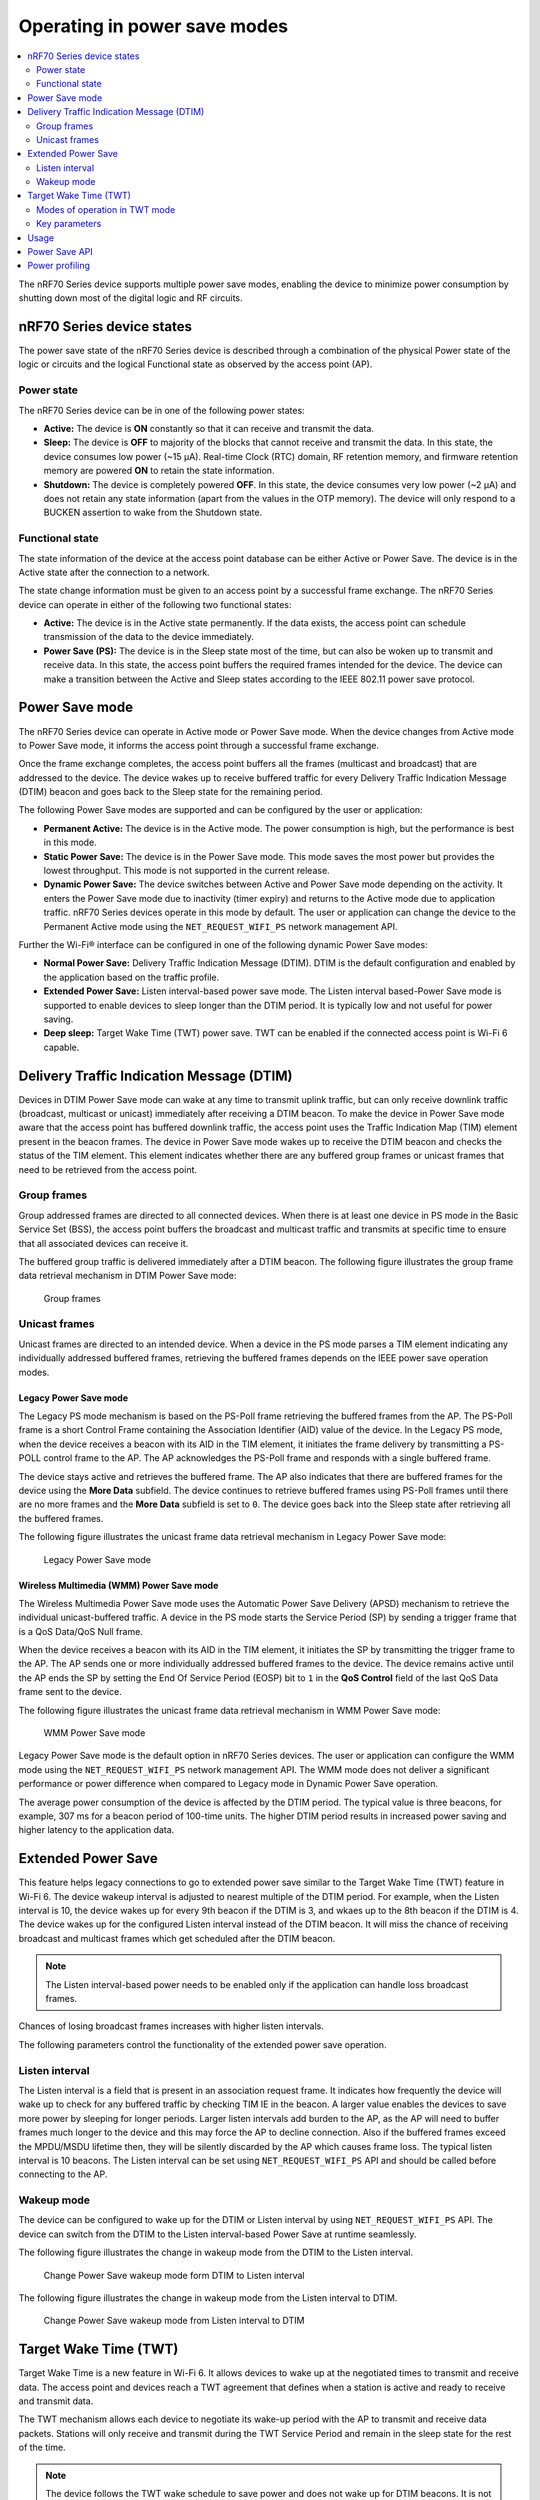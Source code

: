 .. _ug_nrf70_developing_powersave:

Operating in power save modes
#############################

.. contents::
   :local:
   :depth: 2

The nRF70 Series device supports multiple power save modes, enabling the device to minimize power consumption by shutting down most of the digital logic and RF circuits.

.. _ug_nrf70_developing_powersave_device_states:

nRF70 Series device states
**************************

The power save state of the nRF70 Series device is described through a combination of the physical Power state of the logic or circuits and the logical Functional state as observed by the access point (AP).

Power state
===========

The nRF70 Series device can be in one of the following power states:

* **Active:** The device is **ON** constantly so that it can receive and transmit the data.
* **Sleep:** The device is **OFF** to majority of the blocks that cannot receive and transmit the data.
  In this state, the device consumes low power (~15 µA).
  Real-time Clock (RTC) domain, RF retention memory, and firmware retention memory are powered **ON** to retain the state information.
* **Shutdown:** The device is completely powered **OFF**.
  In this state, the device consumes very low power (~2 µA) and does not retain any state information (apart from the values in the OTP memory).
  The device will only respond to a BUCKEN assertion to wake from the Shutdown state.

Functional state
================

The state information of the device at the access point database can be either Active or Power Save.
The device is in the Active state after the connection to a network.

The state change information must be given to an access point by a successful frame exchange.
The nRF70 Series device can operate in either of the following two functional states:

* **Active:** The device is in the Active state permanently.
  If the data exists, the access point can schedule transmission of the data to the device immediately.
* **Power Save (PS):** The device is in the Sleep state most of the time, but can also be woken up to transmit and receive data.
  In this state, the access point buffers the required frames intended for the device.
  The device can make a transition between the Active and Sleep states according to the IEEE 802.11 power save protocol.

.. _ug_nrf70_developing_powersave_power_save_mode:

Power Save mode
***************

The nRF70 Series device can operate in Active mode or Power Save mode.
When the device changes from Active mode to Power Save mode, it informs the access point through a successful frame exchange.

Once the frame exchange completes, the access point buffers all the frames (multicast and broadcast) that are addressed to the device.
The device wakes up to receive buffered traffic for every Delivery Traffic Indication Message (DTIM) beacon and goes back to the Sleep state for the remaining period.

The following Power Save modes are supported and can be configured by the user or application:

* **Permanent Active:** The device is in the Active mode.
  The power consumption is high, but the performance is best in this mode.
* **Static Power Save:** The device is in the Power Save mode.
  This mode saves the most power but provides the lowest throughput.
  This mode is not supported in the current release.
* **Dynamic Power Save:** The device switches between Active and Power Save mode depending on the activity.
  It enters the Power Save mode due to inactivity (timer expiry) and returns to the Active mode due to application traffic.
  nRF70 Series devices operate in this mode by default.
  The user or application can change the device to the Permanent Active mode using the ``NET_REQUEST_WIFI_PS`` network management API.

Further the Wi-Fi® interface can be configured in one of the following dynamic Power Save modes:

* **Normal Power Save:** Delivery Traffic Indication Message (DTIM).
  DTIM is the default configuration and enabled by the application based on the traffic profile.
* **Extended Power Save:** Listen interval-based power save mode.
  The Listen interval based-Power Save mode is supported to enable devices to sleep longer than the DTIM period.
  It is typically low and not useful for power saving.
* **Deep sleep:** Target Wake Time (TWT) power save.
  TWT can be enabled if the connected access point is Wi-Fi 6 capable.

.. _ug_nrf70_developing_powersave_dtim:

Delivery Traffic Indication Message (DTIM)
******************************************
Devices in DTIM Power Save mode can wake at any time to transmit uplink traffic, but can only receive downlink traffic (broadcast, multicast or unicast) immediately after receiving a DTIM beacon.
To make the device in Power Save mode aware that the access point has buffered downlink traffic, the access point uses the Traffic Indication Map (TIM) element present in the beacon frames.
The device in Power Save mode wakes up to receive the DTIM beacon and checks the status of the TIM element.
This element indicates whether there are any buffered group frames or unicast frames that need to be retrieved from the access point.

.. _ug_nrf70_developing_powersave_dtim_group:

Group frames
============

Group addressed frames are directed to all connected devices.
When there is at least one device in PS mode in the Basic Service Set (BSS), the access point buffers the broadcast and multicast traffic and transmits at specific time to ensure that all associated devices can receive it.

The buffered group traffic is delivered immediately after a DTIM beacon.
The following figure illustrates the group frame data retrieval mechanism in DTIM Power Save mode:

.. figure:: images/nRF70_ug_group_frames.svg
   :alt: Group frames

   Group frames

.. _ug_nrf70_developing_powersave_dtim_unicast:

Unicast frames
==============

Unicast frames are directed to an intended device.
When a device in the PS mode parses a TIM element indicating any individually addressed buffered frames, retrieving the buffered frames depends on the IEEE power save operation modes.

Legacy Power Save mode
----------------------

The Legacy PS mode mechanism is based on the PS-Poll frame retrieving the buffered frames from the AP.
The PS-Poll frame is a short Control Frame containing the Association Identifier (AID) value of the device.
In the Legacy PS mode, when the device receives a beacon with its AID in the TIM element, it initiates the frame delivery by transmitting a PS-POLL control frame to the AP.
The AP acknowledges the PS-Poll frame and responds with a single buffered frame.

The device stays active and retrieves the buffered frame.
The AP also indicates that there are buffered frames for the device using the **More Data** subfield.
The device continues to retrieve buffered frames using PS-Poll frames until there are no more frames and the **More Data** subfield is set to ``0``.
The device goes back into the Sleep state after retrieving all the buffered frames.

The following figure illustrates the unicast frame data retrieval mechanism in Legacy Power Save mode:

.. figure:: images/nRF70_ug_legacy_power_save.svg
   :alt: Legacy Power Save mode

   Legacy Power Save mode

Wireless Multimedia (WMM) Power Save mode
-----------------------------------------

The Wireless Multimedia Power Save mode uses the Automatic Power Save Delivery (APSD) mechanism to retrieve the individual unicast-buffered traffic.
A device in the PS mode starts the Service Period (SP) by sending a trigger frame that is a QoS Data/QoS Null frame.

When the device receives a beacon with its AID in the TIM element, it initiates the SP by transmitting the trigger frame to the AP.
The AP sends one or more individually addressed buffered frames to the device.
The device remains active until the AP ends the SP by setting the End Of Service Period (EOSP) bit to ``1`` in the **QoS Control** field of the last QoS Data frame sent to the device.

The following figure illustrates the unicast frame data retrieval mechanism in WMM Power Save mode:

.. figure:: images/nRF70_ug_wmm_power_save.svg
   :alt: WMM Power Save mode

   WMM Power Save mode

Legacy Power Save mode is the default option in nRF70 Series devices.
The user or application can configure the WMM mode using the ``NET_REQUEST_WIFI_PS`` network management API.
The WMM mode does not deliver a significant performance or power difference when compared to Legacy mode in Dynamic Power Save operation.

The average power consumption of the device is affected by the DTIM period.
The typical value is three beacons, for example, 307 ms for a beacon period of 100-time units.
The higher DTIM period results in increased power saving and higher latency to the application data.

.. _ug_nrf70_developing_powersave_extended_ps:

Extended Power Save
*******************

This feature helps legacy connections to go to extended power save similar to the Target Wake Time (TWT) feature in Wi-Fi 6.
The device wakeup interval is adjusted to nearest multiple of the DTIM period.
For example, when the Listen interval is 10, the device wakes up for every 9th beacon if the DTIM is 3, and wkaes up to the 8th beacon if the DTIM is 4.
The device wakes up for the configured Listen interval instead of the DTIM beacon.
It will miss the chance of receiving broadcast and multicast frames which get scheduled after the DTIM beacon.

.. note::
    The Listen interval-based power needs to be enabled only if the application can handle loss broadcast frames.

Chances of losing broadcast frames increases with higher listen intervals.

The following parameters control the functionality of the extended power save operation.

Listen interval
===============

The Listen interval is a field that is present in an association request frame.
It indicates how frequently the device will wake up to check for any buffered traffic by checking TIM IE in the beacon.
A larger value enables the devices to save more power by sleeping for longer periods.
Larger listen intervals add burden to the AP, as the AP will need to buffer frames much longer to the device and this may force the AP to decline connection.
Also if the buffered frames exceed the MPDU/MSDU lifetime then, they will be silently discarded by the AP which causes frame loss.
The typical listen interval is 10 beacons.
The Listen interval can be set using ``NET_REQUEST_WIFI_PS`` API and should be called before connecting to the AP.

Wakeup mode
===========

The device can be configured to wake up for the DTIM or Listen interval by using ``NET_REQUEST_WIFI_PS`` API.
The device can switch from the DTIM to the Listen interval-based Power Save at runtime seamlessly.


The following figure illustrates the change in wakeup mode from the DTIM to the Listen interval.

.. figure:: images/nRF70_ug_change_wakeup_mode_from_dtim_to_li.png
   :alt: Change Power Save wakeup mode from DTIM to Listen interval

   Change Power Save wakeup mode form DTIM to Listen interval

The following figure illustrates the change in wakeup mode from the Listen interval to DTIM.

.. figure:: images/nRF70_ug_change_wakeup_mode_from_li_to_dtim.png
   :alt: Change Power Save wakeup mode from Listen interval to DTIM

   Change Power Save wakeup mode from Listen interval to DTIM

.. _ug_nrf70_developing_powersave_twt:

Target Wake Time (TWT)
**********************

Target Wake Time is a new feature in Wi-Fi 6.
It allows devices to wake up at the negotiated times to transmit and receive data.
The access point and devices reach a TWT agreement that defines when a station is active and ready to receive and transmit data.

The TWT mechanism allows each device to negotiate its wake-up period with the AP to transmit and receive data packets.
Stations will only receive and transmit during the TWT Service Period and remain in the sleep state for the rest of the time.

.. note::
   The device follows the TWT wake schedule to save power and does not wake up for DTIM beacons.
   It is not able to receive broadcast or multicast frames which are scheduled after the DTIM beacon.
   Applications are expected to keep note of this and set up TWT sessions based on their traffic profile.

An access point has more control over the network in TWT mode and decides which device is going to transmit and when.
The AP decides how many and which Resource Units (RU) are to be used (an RU is a contiguous set of subcarriers).
TWT offers more efficient scheduling of transmissions.

Devices can remain in the sleep state even longer, if required.
Before Wi-Fi 6, a device would sleep for a DTIM period, wake up, exchange data, and then return to the sleep state for another DTIM period, repeating continuously.
With the introduction of TWT in Wi-Fi 6, a device can sleep for seconds, minutes, or even hours.
Some devices can be configured to communicate once a day to perform a transmission and sleep for the rest of the day.

The figure below illustrates the initiation of two independent TWT sessions.
The TWT session commences with a trigger frame from the AP at a time determined during the TWT establishment frame exchange (TWT1 and TWT2 for devices 1 and 2 respectively).

.. figure:: images/nRF70_ug_twt.svg
   :alt: TWT wakeup sequence

   TWT wakeup sequence

Modes of operation in TWT mode
==============================

When the device is in the TWT mode, the following are the two modes of operation:

* **Individual:** The device can choose when to wake up and sleep.
  It can negotiate an agreement with the AP to wake up for receiving or transmitting the data.
* **Broadcast:** The AP provides the schedule to all devices that support broadcast TWT.
  This mode is not supported in the current release.

Here is an example of a typical sequence of states in a TWT use case:

1. Scan the network.
#. Connect to an access point.
#. Complete the application-level handshake.
#. Set up a TWT session using the following Wi-Fi shell command:

   .. code-block:: console

      wifi twt setup

#. Tear down the TWT session.

   * An application can tear down an ongoing TWT session and enter DTIM Power Save mode, if it is expecting group addressed frames, and set up a TWT session again as applicable.
   * Devices are not expected to schedule transmission outside the TWT Service Period.
     An application can tear down an ongoing TWT session and schedule, if there is a requirement for immediate transmission.
   * To tear down a TWT session, use the following Wi-Fi shell commands:

     .. code-block:: console

        wifi twt teardown
        wifi twt teardown_all

Key parameters
==============

Following are the two key parameters of Target Wake Time:

* **TWT Wake Duration**

  * The amount of time that the TWT requesting device needs to be active to complete the frame exchanges during the TWT wake interval.
  * Valid range for duration is 1 ms to 256 ms.
    Lower value results in more power saving at the cost of potential loss of data.
    It is recommended not to go lower than 8 ms.
    The application can choose a value lower than 8 ms at the cost of losing application data in the network.
  * The application must choose the right duration based on the traffic pattern.
  * Applications must take appropriate action if uplink or downlink traffic is more than anticipated.
    It could terminate the ongoing TWT session and negotiate a fresh session based on new requirements.

  * Downlink traffic:

    a. Predictability is the key for choosing the correct wake duration.
    #. Wake duration must be sufficient for the AP to schedule all the incoming traffic to devices.
       AP needs to contend the channel for scheduling frames and frames will be dropped if the duration is aggressive in busy channels.
    #. AP will drop the device data if it cannot finish all transmission in the wake duration.
       AP may buffer traffic until the next interval if sleep duration is in the order of 100 ms.
       It will not buffer the device data if sleep duration is in the order of minutes and data will be lost.
    #. Devices are allowed to sleep after the wake duration and there is no mechanism to extend the wake duration based on downlink traffic.
       Device must be active during the wake duration even if there is no downlink traffic.

  * Uplink traffic:

    a. Trigger Enabled - When operating in Trigger Enabled mode, the nRF70 Series device:

       * schedules uplink traffic as a response to trigger frames from the AP.
       * expects the AP to schedule trigger frames in the wake duration.
       * discards all pending uplink frames after wake time expiry before entering the sleep state.

    #. Non-trigger Enabled - When operating in Non-trigger Enabled mode, the nRF70 Series device:

       * schedules uplink traffic using the legacy channel contention.
       * tries to schedule all uplink traffic in the wake duration and discard pending frames.
       * discards all pending uplink frames after wake time expiry before entering the sleep state.

* **TWT Wake Interval**

  * Interval between successive TWT wake periods.
  * Valid range for duration is one ms to a few days.
  * Application must choose the right interval based on the expected traffic.

The following figure illustrates the two key parameters of Target Wake Time:

.. figure:: images/nRF70_ug_twt_wake_interval.svg
   :alt: TWT Wake Duration and Interval

   TWT Wake Duration and Interval

.. _ug_nrf70_developing_powersave_usage:

Usage
*****

DTIM-based power save is the default configuration of the device after connection to an access point.
The wake-up and sleep period of the device is aligned to DTIM period advertised in the AP beacon.
The access point is in control of DTIM period and can be configured while setting up the network.
Stations connected to the AP cannot set or request a change in this value.

A higher DTIM period provides higher power saving in devices, but it adds latency to the downlink traffic.
The latency of the DTIM period is seen in the device for the initial downlink traffic.
A device can wake up and schedule uplink traffic at any time and latency of a few milliseconds is observed.

When operating in DTIM Power Save mode, the nRF70 Series device:

* wakes up to receive DTIM beacons and decode TIM.
* receives all broadcast or multicast frames after DTIM beacon.
* retrieves all unicast frames using either PS-POLL or Trigger frames.
* maintains the Wi-Fi connection by responding to the keep alive packet exchange at any point of time.

TWT-based power save allows devices to sleep for longer intervals than the DTIM power save.
It is suitable for devices that have predictable periodic uplink or downlink traffic and do not have low latency requirements.
DTIM-based power save is more efficient for sleep intervals that are in the range of milliseconds to a few seconds.
TWT will perform better if the sleep interval is in the 10s of seconds and above range.
DTIM-based power save performs better in high throughput applications compared to TWT.
As the device sleeps longer and does not wake up to receive DTIM beacons, it misses all multicast or broadcast frames.
The TWT session is expected to be set up by the application after the network level negotiation, after which it is not expected to receive any multicast or broadcast frames.

.. _ug_nrf70_developing_powersave_api:

Power Save API
**************

The following shell commands and network management APIs are provided for power save operations:

.. list-table:: Wi-Fi Power Save network management APIs
   :header-rows: 1

   * - Network management APIs
     - Command
     - Description
     - Expected output
   * - net_mgmt(NET_REQUEST_WIFI_PS)
     - wifi ps on
     - Turn on power save feature
     - Power Save enabled
   * - net_mgmt(NET_REQUEST_WIFI_PS)
     - wifi ps off
     - Turn off power save feature
     - Power Save disabled
   * - net_mgmt(NET_REQUEST_WIFI_PS)
     - wifi ps_mode legacy
     - Config mode as Legacy
     -
   * - net_mgmt(NET_REQUEST_WIFI_PS)
     - wifi ps_mode wmm
     - Config mode as WMM
     -
   * - net_mgmt(NET_REQUEST_WIFI_PS)
     - wifi ps_timeout
     - Config ps timeout duration (in ms)
     -
   * - net_mgmt(NET_REQUEST_WIFI_PS)
     - wifi ps_listen_interval
     - Config ps_listen_interval
     -
   * - net_mgmt(NET_REQUEST_WIFI_PS)
     - wifi ps_wakeup_mode dtim
     - Config ps wakeup mode as DTIM
     - Wakeup mode set to DTIM
   * - net_mgmt(NET_REQUEST_WIFI_PS)
     - wifi ps_wakeup_mode listen_interval
     - Config ps wakeup mode as listen_interval
     - Wakeup mode set to listem interval
   * - net_mgmt(NET_REQUEST_WIFI_TWT)
     - wifi twt setup 0 0 1 1 0 1 1 1 65000 52400
     - | Set up TWT:
       | TWT wake interval - 524000 µs
       | TWT wake duration - 65000 µs
     - TWT operation TWT setup with dg - 1, flow_id - 1 requested
   * - net_mgmt(NET_REQUEST_WIFI_TWT)
     - wifi twt teardown 0 0 1 1
     - Tear down TWT session
     - TWT operation TWT setup with dg - 1, flow_id - 1 requested
   * - net_mgmt(NET_REQUEST_WIFI_TWT)
     - wifi twt teardown_all
     - Tear down all sessions
     - TWT operation TWT teardown all flows

See the :ref:`wifi_shell_sample` sample for more information.

.. _ug_nrf70_developing_powersave_profiling:

Power profiling
***************

The Power Profiler Kit II of Nordic Semiconductor can be used to measure the power consumption of nRF70 Series devices in Low-power mode.
To measure the power consumption of the nRF70 Series device, complete the following steps:

1. Remove the jumper on **P23** (VBAT jumper).
#. Connect **GND** on the PPK2 kit to any **GND** on the DK.
   You can use the **P21** pin **1** labeled as **GND** (-).
#. Connect the **Vout** on the PPK2 kit to the **P23** pin **1** on the DK.

   .. figure:: images/power_profiler2_pc_nrf7002_dk.svg
      :alt: Typical configuration for measuring power on the DK

      Typical configuration for measuring power on the DK

#. Configure PPK2 as a source meter with 3.6 volts.

   * The following image shows the Power Profiler Kit II example output for DTIM wakeup.

   .. figure:: images/power_profiler_dtim_wakeup.png
      :alt: Power profiler output for DTIM wakeup

      Power Profiler Kit II output for DTIM wakeup

   * To reproduce the plots for DTIM period of 3, complete the following steps using the :ref:`wifi_shell_sample` sample:

     1. Configure an AP with DTIM value of 3.
     #. Connect to the AP using the following Wi-Fi shell commands:

        .. code-block:: console

           wifi scan
           wifi connect <SSID>

     #. Check the connection status using the following Wi-Fi shell command:

        .. code-block:: console

           wifi status

   The following image shows the Power Profiler Kit II output for DTIM period of 3.

   .. figure:: images/power_profiler_dtim_output.png
      :alt: Power profiler output for DTIM period of 3

      Power Profiler Kit II output for DTIM period of 3

   * To reproduce the plots for TWT interval of one minute, complete the following steps using the :ref:`wifi_shell_sample` sample:

     1. Connect to a TWT supported Wi-Fi 6 AP using the following Wi-Fi shell commands:

        .. code-block:: console

           wifi scan
           wifi connect <SSID>

     #. Check the connection status using the following Wi-Fi shell command:

        .. code-block:: console

           wifi status

     #. Start a TWT session using the following Wi-Fi shell command:

        .. code-block:: console

           wifi twt setup 0 0 1 1 0 1 1 1 8 60000

   The following image shows the Power Profiler Kit II output for TWT interval of one minute.

   .. figure:: images/power_profiler_twt.png
      :alt: Power profiler output for TWT

      Power Profiler Kit II output for TWT
